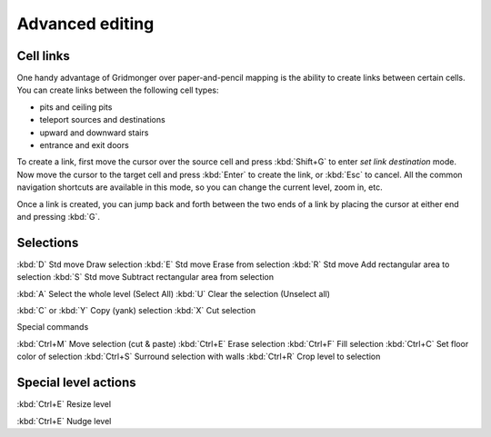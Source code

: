 ****************
Advanced editing
****************

Cell links
==========

One handy advantage of Gridmonger over paper-and-pencil mapping is the ability
to create links between certain cells. You can create links between the
following cell types:

- pits and ceiling pits
- teleport sources and destinations
- upward and downward stairs
- entrance and exit doors

To create a link, first move the cursor over the source cell and press
:kbd:`Shift+G` to enter *set link destination* mode. Now move the cursor to
the target cell and press :kbd:`Enter` to create the link, or :kbd:`Esc` to
cancel. All the common navigation shortcuts are available in this mode, so you
can change the current level, zoom in, etc.

Once a link is created, you can jump back and forth between the two ends of
a link by placing the cursor at either end and pressing :kbd:`G`.


Selections
==========


:kbd:`D` Std move 	Draw selection
:kbd:`E` Std move 	Erase from selection
:kbd:`R` Std move 	Add rectangular area to selection
:kbd:`S` Std move 	Subtract rectangular area from selection
 
:kbd:`A` 	Select the whole level (Select All)
:kbd:`U` 	Clear the selection (Unselect all)


:kbd:`C` or :kbd:`Y` 	Copy (yank) selection
:kbd:`X` 	Cut selection

Special commands

:kbd:`Ctrl+M` 	Move selection (cut & paste)
:kbd:`Ctrl+E` 	Erase selection
:kbd:`Ctrl+F` 	Fill selection
:kbd:`Ctrl+C` 	Set floor color of selection
:kbd:`Ctrl+S` 	Surround selection with walls
:kbd:`Ctrl+R` 	Crop level to selection


Special level actions
=====================

:kbd:`Ctrl+E` Resize level

:kbd:`Ctrl+E` Nudge level
